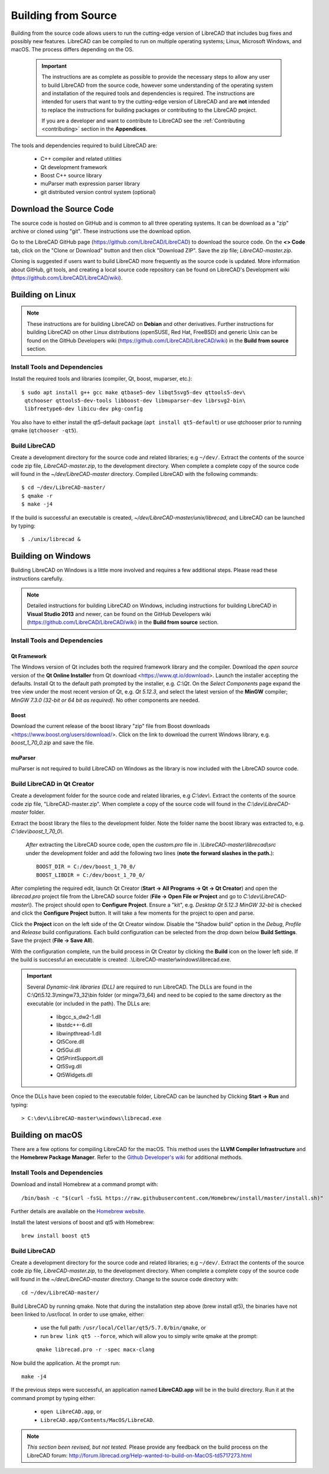 .. User Manual, LibreCAD v2.2.x


.. _build: 

Building from Source
====================

Building from the source code allows users to run the cutting-edge version of LibreCAD that includes bug fixes and possibly new features.  LibreCAD can be compiled to run on multiple operating systems; Linux, Microsoft Windows, and macOS.  The process differs depending on the OS.

 .. important::
    The instructions are as complete as possible to provide the necessary steps to allow any user to build LibreCAD from the source code, however some understanding of the operating system and installation of the required tools and dependencies is required.  The instructions are intended for users that want to try the cutting-edge version of LibreCAD and are **not** intended to replace the instructions for building packages or contributing to the LibreCAD project.

    If you are a developer and want to contribute to LibreCAD see the :ref:`Contributing <contributing>` section in the **Appendices**.

The tools and dependencies required to build LibreCAD are:

    - C++ compiler and related utilities
    - Qt development framework
    - Boost C++ source library
    - muParser math expression parser library
    - git distributed version control system (optional)


Download the Source Code
------------------------

The source code is hosted on GitHub and is common to all three operating systems.  It can be download as a "zip" archive or cloned using "git".  These instructions use the download option.

Go to the LibreCAD GitHub page (https://github.com/LibreCAD/LibreCAD) to download the source code.  On the **<> Code** tab, click on the "Clone or Download" button and then click "Download ZIP".  Save the zip file; `LibreCAD-master.zip`.

Cloning is suggested if users want to build LibreCAD more frequently as the source code is updated.  More information about GitHub, git tools, and creating a local source code repository can be found on LibreCAD's Development wiki (https://github.com/LibreCAD/LibreCAD/wiki).


.. _buildLinux:

Building on Linux
-----------------

.. note::

    These instructions are for building LibreCAD on **Debian** and other derivatives.  Further instructions for building LibreCAD on other Linux distributions (openSUSE, Red Hat, FreeBSD) and generic Unix can be found on the GitHub Developers wiki (https://github.com/LibreCAD/LibreCAD/wiki) in the **Build from source** section. 


Install Tools and Dependencies
~~~~~~~~~~~~~~~~~~~~~~~~~~~~~~

Install the required tools and libraries (compiler, Qt, boost, muparser, etc.):

::

   $ sudo apt install g++ gcc make qtbase5-dev libqt5svg5-dev qttools5-dev\
    qtchooser qttools5-dev-tools libboost-dev libmuparser-dev librsvg2-bin\
    libfreetype6-dev libicu-dev pkg-config

You also have to either install the qt5-default package (``apt install qt5-default``) or use qtchooser prior to running qmake (``qtchooser -qt5``). 


Build LibreCAD
~~~~~~~~~~~~~~

Create a development directory for the source code and related libraries; e.g ``~/dev/``.  Extract the contents of the source code zip file, `LibreCAD-master.zip`, to the development directory.  When complete a complete copy of the source code will found in the `~/dev/LibreCAD-master` directory.  Compiled LibreCAD with the following commands:

::

   $ cd ~/dev/LibreCAD-master/
   $ qmake -r
   $ make -j4

If the build is successful an executable is created, `~/dev/LibreCAD-master/unix/librecad`, and LibreCAD can be launched by typing:

::

   $ ./unix/librecad &


.. _buildWin:

Building on Windows
-------------------

Building LibreCAD on Windows is a little more involved and requires a few additional steps.  Please read these instructions carefully.

.. note::

	Detailed instructions for building LibreCAD on Windows, including instructions for building LibreCAD in **Visual Studio 2013** and newer, can be found on the GitHub Developers wiki (https://github.com/LibreCAD/LibreCAD/wiki) in the **Build from source** section.


Install Tools and Dependencies
~~~~~~~~~~~~~~~~~~~~~~~~~~~~~~

Qt Framework
`````````````

The Windows version of Qt includes both the required framework library and the compiler.  Download the *open source* version of the **Qt Online Installer** from Qt download <https://www.qt.io/download>.  Launch the installer accepting the defaults.  Install Qt to the default path prompted by the installer, e.g. `C:\\Qt`.  On the *Select Components* page expand the tree view under the most recent version of Qt, e.g. `Qt 5.12.3`, and select the latest version of the **MinGW** compiler; `MinGW 7.3.0 (32-bit or 64 bit as required)`.  No other components are needed.


Boost
`````

Download the current release of the boost library "zip" file from Boost downloads <https://www.boost.org/users/download/>.  Click on the link to download the current Windows library, e.g. `boost_1_70_0.zip` and save the file. 


muParser
````````

muParser is not required to build LibreCAD on Windows as the library is now included with the LibreCAD source code.


Build LibreCAD in Qt Creator
~~~~~~~~~~~~~~~~~~~~~~~~~~~~

Create a development folder for the source code and related libraries, e.g `C:\\dev\\`.  Extract the contents of the source code zip file, "LibreCAD-master.zip".  When complete a copy of the source code will found in the `C:\\dev\\LibreCAD-master` folder.

Extract the boost library the files to the development folder.  Note the folder name the boost library was extracted to, e.g. `C:\\dev\\boost_1_70_0\\`.

	*After* extracting the LibreCAD source code, open the `custom.pro` file in `.\\LibreCAD-master\\librecad\\src` under the development folder and add the following two lines (**note the forward slashes in the path.**):

	::

	   BOOST_DIR = C:/dev/boost_1_70_0/
	   BOOST_LIBDIR = C:/dev/boost_1_70_0/


After completing the required edit, launch Qt Creator (**Start -> All Programs -> Qt -> Qt Creator**) and open the `librecad.pro` project file from the LibreCAD source folder (**File -> Open File or Project** and go to `C:\\dev\\LibreCAD-master\\`).  The project should open to **Configure Project**.  Ensure a "kit", e.g. `Desktop Qt 5.12.3 MinGW 32-bit` is checked and click the **Configure Project** button.  It will take a few moments for the project to open and parse.

Click the **Project** icon on the left side of the Qt Creator window.  Disable the "Shadow build" option in the *Debug*, *Profile* and *Release*  build configurations.  Each build configuration can be selected from the drop down below **Build Settings**. Save the project (**File -> Save All**).

With the configuration complete, run the build process in Qt Creator by clicking the **Build** icon on the lower left side.  If the build is successful an executable is created: .\\LibreCAD-master\\windows\\librecad.exe.


.. important::

	Several *Dynamic-link libraries (DLL)* are required to run LibreCAD.  The DLLs are found in the C:\\Qt\\5.12.3\\mingw73_32\\bin folder (or mingw73_64) and need to be copied to the same directory as the executable (or included in the path). The DLLs are:

	   - libgcc_s_dw2-1.dll
	   - libstdc++-6.dll
	   - libwinpthread-1.dll
	   - Qt5Core.dll
	   - Qt5Gui.dll
	   - Qt5PrintSupport.dll
	   - Qt5Svg.dll
	   - Qt5Widgets.dll

Once the DLLs have been copied to the executable folder, LibreCAD can be launched by Clicking **Start -> Run** and typing:

::

   > C:\dev\LibreCAD-master\windows\librecad.exe


.. _buildMac:

Building on macOS
-----------------

There are a few options for compiling LibreCAD for the macOS.  This method uses the **LLVM Compiler Infrastructure** and the **Homebrew Package Manager**.  Refer to the `Github Developer's wiki <https://github.com/LibreCAD/LibreCAD/wiki/Build-from-source#macos>`_ for additional methods.

Install Tools and Dependencies
~~~~~~~~~~~~~~~~~~~~~~~~~~~~~~

Download and install Homebrew at a command prompt with:

::

    /bin/bash -c "$(curl -fsSL https://raw.githubusercontent.com/Homebrew/install/master/install.sh)"

Further details are available on the `Homebrew website <https://brew.sh/>`_.

Install the latest versions of boost and qt5 with Homebrew:

::

    brew install boost qt5


Build LibreCAD
~~~~~~~~~~~~~~

Create a development directory for the source code and related libraries; e.g ``~/dev/``.  Extract the contents of the source code zip file, `LibreCAD-master.zip`, to the development directory.  When complete a complete copy of the source code will found in the `~/dev/LibreCAD-master` directory.  Change to the source code directory with:

::

    cd ~/dev/LibreCAD-master/

Build LibreCAD by running qmake.  Note that during the installation step above (brew install qt5), the binaries have not been linked to `/usr/local`.  In order to use qmake, either:

    - use the full path: ``/usr/local/Cellar/qt5/5.7.0/bin/qmake``, or
    - run ``brew link qt5 --force``, which will allow you to simply write qmake at the prompt:

    ::

        qmake librecad.pro -r -spec macx-clang

Now build the application.  At the prompt run:

::

    make -j4

If the previous steps were successful, an application named **LibreCAD.app** will be in the build directory.  Run it at the command prompt by typing either:

    - ``open LibreCAD.app``, or
    - ``LibreCAD.app/Contents/MacOS/LibreCAD``.

.. note::

    *This section been revised, but not tested.*  Please provide any feedback on the build process on the LibreCAD forum: http://forum.librecad.org/Help-wanted-to-build-on-MacOS-td5717273.html 

